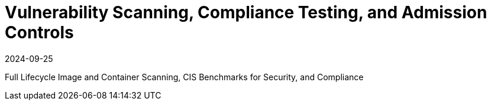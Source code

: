 = Vulnerability Scanning, Compliance Testing, and Admission Controls
:revdate: 2024-09-25
:page-revdate: {revdate}
:page-opendocs-origin: /06.scanning/06.scanning.md
:page-opendocs-slug:  /scanning

Full Lifecycle Image and Container Scanning, CIS Benchmarks for Security, and Compliance
